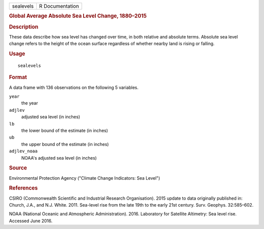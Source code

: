 .. container::

   .. container::

      ========= ===============
      sealevels R Documentation
      ========= ===============

      .. rubric:: Global Average Absolute Sea Level Change, 1880–2015
         :name: global-average-absolute-sea-level-change-18802015

      .. rubric:: Description
         :name: description

      These data describe how sea level has changed over time, in both
      relative and absolute terms. Absolute sea level change refers to
      the height of the ocean surface regardless of whether nearby land
      is rising or falling.

      .. rubric:: Usage
         :name: usage

      ::

         sealevels

      .. rubric:: Format
         :name: format

      A data frame with 136 observations on the following 5 variables.

      ``year``
         the year

      ``adjlev``
         adjusted sea level (in inches)

      ``lb``
         the lower bound of the estimate (in inches)

      ``ub``
         the upper bound of the estimate (in inches)

      ``adjlev_noaa``
         NOAA's adjusted sea level (in inches)

      .. rubric:: Source
         :name: source

      Environmental Protection Agency ("Climate Change Indicators: Sea
      Level")

      .. rubric:: References
         :name: references

      CSIRO (Commonwealth Scientific and Industrial Research
      Organisation). 2015 update to data originally published in:
      Church, J.A., and N.J. White. 2011. Sea-level rise from the late
      19th to the early 21st century. Surv. Geophys. 32:585–602.

      NOAA (National Oceanic and Atmospheric Administration). 2016.
      Laboratory for Satellite Altimetry: Sea level rise. Accessed June
      2016.
